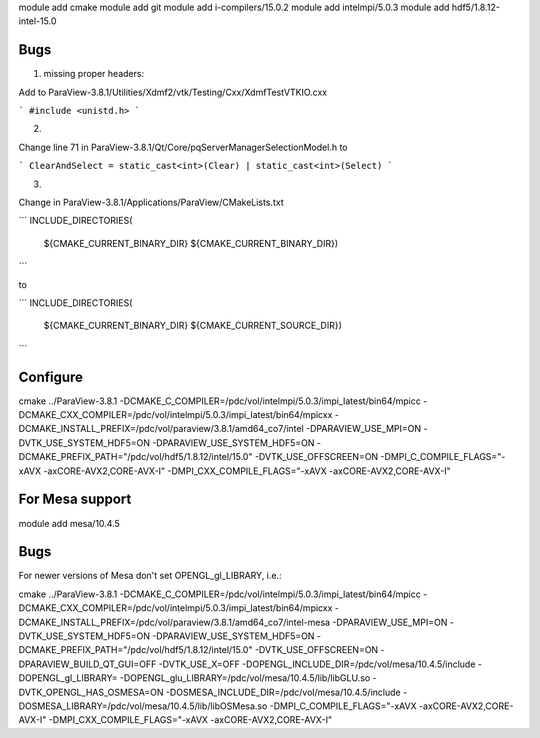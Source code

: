 module add cmake
module add git
module add i-compilers/15.0.2
module add intelmpi/5.0.3
module add hdf5/1.8.12-intel-15.0

Bugs
----

1. missing proper headers:

Add to ParaView-3.8.1/Utilities/Xdmf2/vtk/Testing/Cxx/XdmfTestVTKIO.cxx

```
#include <unistd.h>
```

2.

Change line 71 in ParaView-3.8.1/Qt/Core/pqServerManagerSelectionModel.h to

```
ClearAndSelect = static_cast<int>(Clear) | static_cast<int>(Select)
```

3.

Change in ParaView-3.8.1/Applications/ParaView/CMakeLists.txt

```
INCLUDE_DIRECTORIES(
  ${CMAKE_CURRENT_BINARY_DIR}
  ${CMAKE_CURRENT_BINARY_DIR})
```

to

```
INCLUDE_DIRECTORIES(
  ${CMAKE_CURRENT_BINARY_DIR}
  ${CMAKE_CURRENT_SOURCE_DIR})
```

Configure
---------

cmake ../ParaView-3.8.1 -DCMAKE_C_COMPILER=/pdc/vol/intelmpi/5.0.3/impi_latest/bin64/mpicc -DCMAKE_CXX_COMPILER=/pdc/vol/intelmpi/5.0.3/impi_latest/bin64/mpicxx -DCMAKE_INSTALL_PREFIX=/pdc/vol/paraview/3.8.1/amd64_co7/intel -DPARAVIEW_USE_MPI=ON -DVTK_USE_SYSTEM_HDF5=ON -DPARAVIEW_USE_SYSTEM_HDF5=ON -DCMAKE_PREFIX_PATH="/pdc/vol/hdf5/1.8.12/intel/15.0" -DVTK_USE_OFFSCREEN=ON -DMPI_C_COMPILE_FLAGS="-xAVX -axCORE-AVX2,CORE-AVX-I" -DMPI_CXX_COMPILE_FLAGS="-xAVX -axCORE-AVX2,CORE-AVX-I"

For Mesa support
----------------

module add mesa/10.4.5

Bugs
----

For newer versions of Mesa don't set OPENGL_gl_LIBRARY, i.e.:

cmake ../ParaView-3.8.1 -DCMAKE_C_COMPILER=/pdc/vol/intelmpi/5.0.3/impi_latest/bin64/mpicc -DCMAKE_CXX_COMPILER=/pdc/vol/intelmpi/5.0.3/impi_latest/bin64/mpicxx -DCMAKE_INSTALL_PREFIX=/pdc/vol/paraview/3.8.1/amd64_co7/intel-mesa -DPARAVIEW_USE_MPI=ON -DVTK_USE_SYSTEM_HDF5=ON -DPARAVIEW_USE_SYSTEM_HDF5=ON -DCMAKE_PREFIX_PATH="/pdc/vol/hdf5/1.8.12/intel/15.0" -DVTK_USE_OFFSCREEN=ON -DPARAVIEW_BUILD_QT_GUI=OFF -DVTK_USE_X=OFF -DOPENGL_INCLUDE_DIR=/pdc/vol/mesa/10.4.5/include -DOPENGL_gl_LIBRARY= -DOPENGL_glu_LIBRARY=/pdc/vol/mesa/10.4.5/lib/libGLU.so -DVTK_OPENGL_HAS_OSMESA=ON -DOSMESA_INCLUDE_DIR=/pdc/vol/mesa/10.4.5/include -DOSMESA_LIBRARY=/pdc/vol/mesa/10.4.5/lib/libOSMesa.so -DMPI_C_COMPILE_FLAGS="-xAVX -axCORE-AVX2,CORE-AVX-I" -DMPI_CXX_COMPILE_FLAGS="-xAVX -axCORE-AVX2,CORE-AVX-I"

